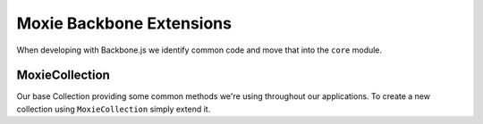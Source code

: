 .. highlight:: javascript

Moxie Backbone Extensions
=========================

When developing with Backbone.js we identify common code and move that into the ``core`` module.

MoxieCollection
---------------

Our base Collection providing some common methods we're using throughout our applications. To create a new collection using ``MoxieCollection`` simply extend it.

.. js:function:: MoxieCollection.getAsync(key[, options, retry])

   We found that a common usecase for us was waiting for a "fetch" or somesuch async call to be made before
   we could confidently call ``get`` to get our object. Since we were doing this quite often we created
   ``getAsync``. This allows you to wait for an event to fire on your collection before calling ``get`` on
   the key. Passing a success callback which will receive the object requested as the first argument.

   :param object options: The following optional arguments can be passed in the options argument

     * ``success``: Called when the get has succeeded, this function will be called with the object returned from the collection as the argument.
     * ``failure``: Called if the ``key`` cannot be found in the collection.
     * ``pendingEvent``: default ``reset`` - The event you want getAsync to wait for before calling ``success``.
